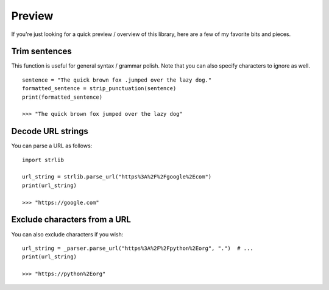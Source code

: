 Preview
=======

If you're just looking for a quick preview / overview of this library, here
are a few of my favorite bits and pieces.


Trim sentences
---------------

This function is useful for general syntax / grammar polish.
Note that you can also specify characters to ignore as well.

::

    sentence = "The quick brown fox .jumped over the lazy dog."
    formatted_sentence = strip_punctuation(sentence)
    print(formatted_sentence)

    >>> "The quick brown fox jumped over the lazy dog"

Decode URL strings
------------------

You can parse a URL as follows::

    import strlib

    url_string = strlib.parse_url("https%3A%2F%2Fgoogle%2Ecom")
    print(url_string)

    >>> "https://google.com"

Exclude characters from a URL
-----------------------------
You can also exclude characters if you wish::

    url_string = _parser.parse_url("https%3A%2F%2Fpython%2Eorg", ".")  # ...
    print(url_string)

    >>> "https://python%2Eorg"


